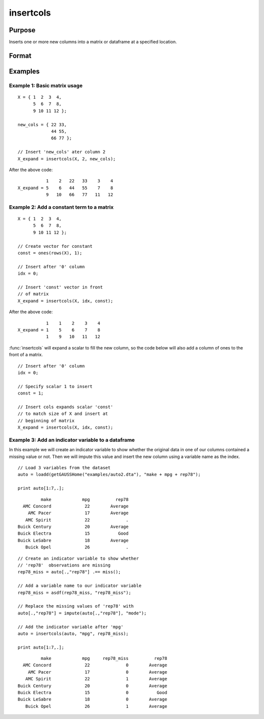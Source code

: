 
insertcols
==============================================

Purpose
----------------

Inserts one or more new columns into a matrix or dataframe at a specified location.

Format
----------------
.. function:: X_expand = insertcols(X, idx, new_cols)

    :param X: Data.
    :type X: Matrix or dataframe

    :param idx: The index after which to insert the new columns. This may be an integer index or a string variable name.
    :type idx: Scalar, string or vector

    :param new_cols: The new columns to insert into *X*.
    :type new_cols: Scalar, string or vector

    :return X_expand: Equal to input *X* with the new columns added after the position indicated by  
        input *idx*.

    :rtype X_expand: Matrix or dataframe

Examples
----------------

Example 1: Basic matrix usage
++++++++++++++++++++++++++++++++

::

    X = { 1  2  3  4,
          5  6  7  8,
          9 10 11 12 };

    new_cols = { 22 33,
                 44 55,
                 66 77 };

    // Insert 'new_cols' ater column 2
    X_expand = insertcols(X, 2, new_cols);

After the above code:

::

              1    2   22   33    3    4 
   X_expand = 5    6   44   55    7    8 
              9   10   66   77   11   12

Example 2: Add a constant term to a matrix
+++++++++++++++++++++++++++++++++++++++++++++++

::

    X = { 1  2  3  4,
          5  6  7  8,
          9 10 11 12 };

    // Create vector for constant
    const = ones(rows(X), 1);

    // Insert after '0' column
    idx = 0;
    
    // Insert 'const' vector in front
    // of matrix
    X_expand = insertcols(X, idx, const);

After the above code:

::

              1    1    2    3    4 
   X_expand = 1    5    6    7    8 
              1    9   10   11   12

:func:`insertcols` will expand a scalar to fill the new column, so the code below will also add a column of ones to the front of a matrix.

::

    // Insert after '0' column
    idx = 0;
    
    // Specify scalar 1 to insert
    const = 1; 
    
    // Insert cols expands scalar 'const' 
    // to match size of X and insert at
    // beginning of matrix
    X_expand = insertcols(X, idx, const);


Example 3: Add an indicator variable to a dataframe
+++++++++++++++++++++++++++++++++++++++++++++++++++++

In this example we will create an indicator variable to show whether the original data in one of our columns contained a missing value or not. Then we will impute this value and insert the new column using a variable name as the index.

::

    // Load 3 variables from the dataset
    auto = loadd(getGAUSSHome("examples/auto2.dta"), "make + mpg + rep78");
    
    print auto[1:7,.];

::

              make            mpg          rep78 
       AMC Concord             22        Average 
         AMC Pacer             17        Average 
        AMC Spirit             22              . 
     Buick Century             20        Average 
     Buick Electra             15           Good 
     Buick LeSabre             18        Average 
        Buick Opel             26              .

::
    
    // Create an indicator variable to show whether
    // 'rep78'  observations are missing
    rep78_miss = auto[.,"rep78"] .== miss();
    
    // Add a variable name to our indicator variable
    rep78_miss = asdf(rep78_miss, "rep78_miss");
    
    // Replace the missing values of 'rep78' with 
    auto[.,"rep78"] = impute(auto[.,"rep78"], "mode");
    
    // Add the indicator variable after 'mpg'
    auto = insertcols(auto, "mpg", rep78_miss);
    
    print auto[1:7,.];

::

              make            mpg     rep78_miss          rep78 
       AMC Concord             22              0        Average 
         AMC Pacer             17              0        Average 
        AMC Spirit             22              1        Average 
     Buick Century             20              0        Average 
     Buick Electra             15              0           Good 
     Buick LeSabre             18              0        Average 
        Buick Opel             26              1        Average

.. seealso:: Functions :func:`delif`, :func:`delrows`, :func:`selif`
